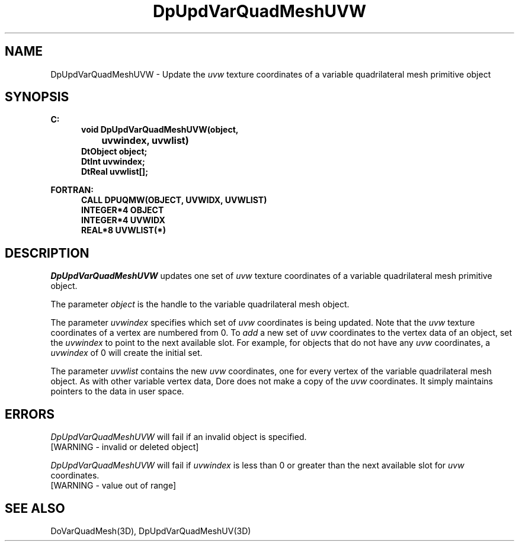 .\"#ident "%W% %G%"
.\"
.\" # Copyright (C) 1994 Kubota Graphics Corp.
.\" # 
.\" # Permission to use, copy, modify, and distribute this material for
.\" # any purpose and without fee is hereby granted, provided that the
.\" # above copyright notice and this permission notice appear in all
.\" # copies, and that the name of Kubota Graphics not be used in
.\" # advertising or publicity pertaining to this material.  Kubota
.\" # Graphics Corporation MAKES NO REPRESENTATIONS ABOUT THE ACCURACY
.\" # OR SUITABILITY OF THIS MATERIAL FOR ANY PURPOSE.  IT IS PROVIDED
.\" # "AS IS", WITHOUT ANY EXPRESS OR IMPLIED WARRANTIES, INCLUDING THE
.\" # IMPLIED WARRANTIES OF MERCHANTABILITY AND FITNESS FOR A PARTICULAR
.\" # PURPOSE AND KUBOTA GRAPHICS CORPORATION DISCLAIMS ALL WARRANTIES,
.\" # EXPRESS OR IMPLIED.
.\"
.TH DpUpdVarQuadMeshUVW 3D  "Dore"
.SH NAME
DpUpdVarQuadMeshUVW \- Update the \f2uvw\fP texture coordinates of a variable quadrilateral mesh primitive object
.SH SYNOPSIS
.nf
.ft 3
C:
.in  +.5i
void DpUpdVarQuadMeshUVW(object, 
		uvwindex, uvwlist)
DtObject object;
DtInt uvwindex;
DtReal uvwlist[\|];
.sp
.in -.5i
FORTRAN:
.in +.5i
CALL DPUQMW(OBJECT, UVWIDX, UVWLIST)
INTEGER*4 OBJECT
INTEGER*4 UVWIDX
REAL*8 UVWLIST(*)
.fi
.SH DESCRIPTION 
.IX DpUpdVarQuadMeshUVW
.IX DPUQMW
.I DpUpdVarQuadMeshUVW
updates one set of \f2uvw\fP texture coordinates of a 
variable quadrilateral mesh primitive object.
.PP
The parameter \f2object\fP is the handle to the variable
quadrilateral mesh object. 
.PP
The parameter \f2uvwindex\fP specifies which set of \f2uvw\fP 
coordinates is being updated.
Note that the \f2uvw\fP texture coordinates of a vertex are 
numbered from 0.
To \f2add\fP a new set of \f2uvw\fP coordinates to the vertex data
of an object, set the \f2uvwindex\fP to point to the next available
slot.
For example, for objects that do not have any \f2uvw\fP coordinates,
a \f2uvwindex\fP of 0 will create the initial set.
.PP
The parameter \f2uvwlist\fP contains the new \f2uvw\fP coordinates, one
for every vertex of the variable quadrilateral mesh object.
As with other variable vertex data, Dore
does not make a copy of the \f2uvw\fP coordinates.
It simply maintains pointers to the data in user space.
.SH ERRORS
.I DpUpdVarQuadMeshUVW
will fail if an invalid object is specified.
.TP 15
[WARNING - invalid or deleted object]
.PP
.I DpUpdVarQuadMeshUVW
will fail if \f2uvwindex\fP is less than 0 or greater than
the next available slot for \f2uvw\fP coordinates.
.TP 15
[WARNING - value out of range]
.SH "SEE ALSO"
DoVarQuadMesh(3D),
DpUpdVarQuadMeshUV(3D)
